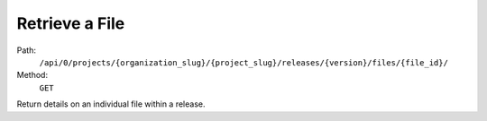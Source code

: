.. this file is auto generated. do not edit

Retrieve a File
===============

Path:
 ``/api/0/projects/{organization_slug}/{project_slug}/releases/{version}/files/{file_id}/``
Method:
 ``GET``

Return details on an individual file within a release.
